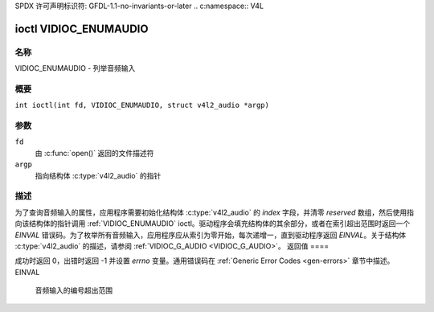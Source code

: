 SPDX 许可声明标识符: GFDL-1.1-no-invariants-or-later
.. c:namespace:: V4L

.. _VIDIOC_ENUMAUDIO:

**********************
ioctl VIDIOC_ENUMAUDIO
**********************

名称
====

VIDIOC_ENUMAUDIO - 列举音频输入

概要
====

.. c:macro:: VIDIOC_ENUMAUDIO

``int ioctl(int fd, VIDIOC_ENUMAUDIO, struct v4l2_audio *argp)``

参数
====

``fd``
    由 :c:func:`open()` 返回的文件描述符
``argp``
    指向结构体 :c:type:`v4l2_audio` 的指针
描述
====

为了查询音频输入的属性，应用程序需要初始化结构体 :c:type:`v4l2_audio` 的 `index` 字段，并清零 `reserved` 数组，然后使用指向该结构体的指针调用 :ref:`VIDIOC_ENUMAUDIO` ioctl。驱动程序会填充结构体的其余部分，或者在索引超出范围时返回一个 `EINVAL` 错误码。为了枚举所有音频输入，应用程序应从索引为零开始，每次递增一，直到驱动程序返回 `EINVAL`。关于结构体 :c:type:`v4l2_audio` 的描述，请参阅 :ref:`VIDIOC_G_AUDIO <VIDIOC_G_AUDIO>`。
返回值
====

成功时返回 0，出错时返回 -1 并设置 `errno` 变量。通用错误码在 :ref:`Generic Error Codes <gen-errors>` 章节中描述。
EINVAL
    音频输入的编号超出范围
